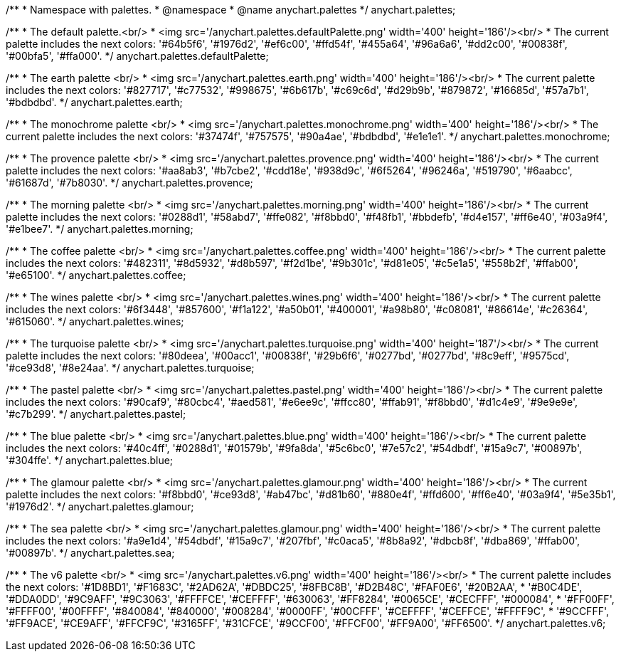 /**
 * Namespace with palettes.
 * @namespace
 * @name anychart.palettes
 */
anychart.palettes;


/**
 * The default palette.<br/>
 * <img src='/anychart.palettes.defaultPalette.png' width='400' height='186'/><br/>
 * The current palette includes the next colors: '#64b5f6', '#1976d2', '#ef6c00', '#ffd54f', '#455a64', '#96a6a6', '#dd2c00', '#00838f', '#00bfa5', '#ffa000'.
 */
anychart.palettes.defaultPalette;

/**
 * The earth palette <br/>
 * <img src='/anychart.palettes.earth.png' width='400' height='186'/><br/>
 * The current palette includes the next colors: '#827717', '#c77532', '#998675', '#6b617b', '#c69c6d', '#d29b9b', '#879872', '#16685d', '#57a7b1', '#bdbdbd'.
 */
anychart.palettes.earth;

/**
 * The monochrome palette <br/>
 * <img src='/anychart.palettes.monochrome.png' width='400' height='186'/><br/>
 * The current palette includes the next colors: '#37474f', '#757575', '#90a4ae', '#bdbdbd', '#e1e1e1'.
 */
anychart.palettes.monochrome;

/**
 * The provence palette <br/>
 * <img src='/anychart.palettes.provence.png' width='400' height='186'/><br/>
 * The current palette includes the next colors: '#aa8ab3', '#b7cbe2', '#cdd18e', '#938d9c', '#6f5264', '#96246a', '#519790', '#6aabcc', '#61687d', '#7b8030'.
 */
anychart.palettes.provence;

/**
 * The morning palette <br/>
 * <img src='/anychart.palettes.morning.png' width='400' height='186'/><br/>
 * The current palette includes the next colors: '#0288d1', '#58abd7', '#ffe082', '#f8bbd0', '#f48fb1', '#bbdefb', '#d4e157', '#ff6e40', '#03a9f4', '#e1bee7'.
 */
anychart.palettes.morning;

/**
 * The coffee palette <br/>
 * <img src='/anychart.palettes.coffee.png' width='400' height='186'/><br/>
 * The current palette includes the next colors: '#482311', '#8d5932', '#d8b597', '#f2d1be', '#9b301c', '#d81e05', '#c5e1a5', '#558b2f', '#ffab00', '#e65100'.
 */
anychart.palettes.coffee;

/**
 * The wines palette <br/>
 * <img src='/anychart.palettes.wines.png' width='400' height='186'/><br/>
 * The current palette includes the next colors: '#6f3448', '#857600', '#f1a122', '#a50b01', '#400001', '#a98b80', '#c08081', '#86614e', '#c26364', '#615060'.
 */
anychart.palettes.wines;

/**
 * The turquoise palette <br/>
 * <img src='/anychart.palettes.turquoise.png' width='400' height='187'/><br/>
 * The current palette includes the next colors: '#80deea', '#00acc1', '#00838f', '#29b6f6', '#0277bd', '#0277bd', '#8c9eff', '#9575cd', '#ce93d8', '#8e24aa'.
 */
anychart.palettes.turquoise;

/**
 * The pastel palette <br/>
 * <img src='/anychart.palettes.pastel.png' width='400' height='186'/><br/>
 * The current palette includes the next colors: '#90caf9', '#80cbc4', '#aed581', '#e6ee9c', '#ffcc80', '#ffab91', '#f8bbd0', '#d1c4e9', '#9e9e9e', '#c7b299'.
 */
anychart.palettes.pastel;

/**
 * The blue palette <br/>
 * <img src='/anychart.palettes.blue.png' width='400' height='186'/><br/>
 * The current palette includes the next colors: '#40c4ff', '#0288d1', '#01579b', '#9fa8da', '#5c6bc0', '#7e57c2', '#54dbdf', '#15a9c7', '#00897b', '#304ffe'.
 */
anychart.palettes.blue;

/**
 * The glamour palette <br/>
 * <img src='/anychart.palettes.glamour.png' width='400' height='186'/><br/>
 * The current palette includes the next colors: '#f8bbd0', '#ce93d8', '#ab47bc', '#d81b60', '#880e4f', '#ffd600', '#ff6e40', '#03a9f4', '#5e35b1', '#1976d2'.
 */
anychart.palettes.glamour;

/**
 * The sea palette <br/>
 * <img src='/anychart.palettes.glamour.png' width='400' height='186'/><br/>
 * The current palette includes the next colors: '#a9e1d4', '#54dbdf', '#15a9c7', '#207fbf', '#c0aca5', '#8b8a92', '#dbcb8f', '#dba869', '#ffab00', '#00897b'.
 */
anychart.palettes.sea;

/**
 * The v6 palette <br/>
 * <img src='/anychart.palettes.v6.png' width='400' height='186'/><br/>
 * The current palette includes the next colors: '#1D8BD1', '#F1683C', '#2AD62A', '#DBDC25', '#8FBC8B', '#D2B48C', '#FAF0E6', '#20B2AA',
 * '#B0C4DE', '#DDA0DD', '#9C9AFF', '#9C3063', '#FFFFCE', '#CEFFFF', '#630063', '#FF8284', '#0065CE', '#CECFFF', '#000084',
 * '#FF00FF', '#FFFF00', '#00FFFF', '#840084', '#840000', '#008284', '#0000FF', '#00CFFF', '#CEFFFF', '#CEFFCE', '#FFFF9C',
 * '#9CCFFF', '#FF9ACE', '#CE9AFF', '#FFCF9C', '#3165FF', '#31CFCE', '#9CCF00', '#FFCF00', '#FF9A00', '#FF6500'.
 */
anychart.palettes.v6;

